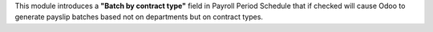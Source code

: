 This module introduces a **"Batch by contract type"** field in Payroll Period Schedule that if checked will cause Odoo to
generate payslip batches based not on departments but on contract types.
